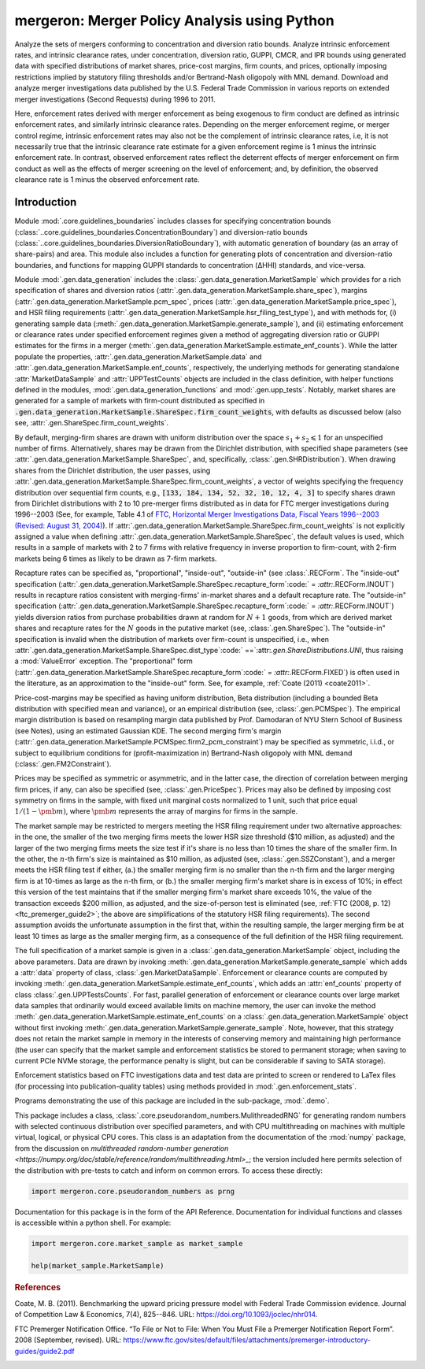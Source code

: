 mergeron: Merger Policy Analysis using Python
=============================================

Analyze the sets of mergers conforming to concentration and diversion ratio bounds. Analyze intrinsic enforcement rates, and intrinsic clearance rates, under concentration, diversion ratio, GUPPI, CMCR, and IPR bounds using generated data with specified distributions of market shares, price-cost margins, firm counts, and prices, optionally imposing restrictions implied by statutory filing thresholds and/or Bertrand-Nash oligopoly with MNL demand. Download and analyze merger investigations data published by the U.S. Federal Trade Commission in various reports on extended merger investigations (Second Requests) during 1996 to 2011.

Here, enforcement rates derived with merger enforcement as being exogenous to firm conduct are defined as intrinsic enforcement rates, and similarly intrinsic clearance rates. Depending on the merger enforcement regime, or merger control regime, intrinsic enforcement rates may also not be the complement of intrinsic clearance rates, i.e, it is not necessarily true that the intrinsic clearance rate estimate for a given enforcement regime is 1 minus the intrinsic enforcement rate. In contrast, observed enforcement rates reflect the deterrent effects of merger enforcement on firm conduct as well as the effects of merger screening on the level of enforcement; and, by definition, the observed clearance rate is 1 minus the observed enforcement rate.

Introduction
------------

Module :mod:`.core.guidelines_boundaries` includes classes for specifying concentration bounds (:class:`..core.guidelines_boundaries.ConcentrationBoundary`) and diversion-ratio bounds (:class:`..core.guidelines_boundaries.DiversionRatioBoundary`), with automatic generation of boundary (as an array of share-pairs) and area. This module also includes a function for generating plots of concentration and diversion-ratio boundaries, and functions for mapping GUPPI standards to concentration (ΔHHI) standards, and vice-versa.

Module :mod:`.gen.data_generation` includes the :class:`.gen.data_generation.MarketSample` which provides for a rich specification of shares and diversion ratios (:attr:`.gen.data_generation.MarketSample.share_spec`), margins (:attr:`.gen.data_generation.MarketSample.pcm_spec`, prices (:attr:`.gen.data_generation.MarketSample.price_spec`), and HSR filing requirements (:attr:`.gen.data_generation.MarketSample.hsr_filing_test_type`), and with methods for, (i) generating sample data (:meth:`.gen.data_generation.MarketSample.generate_sample`), and (ii) estimating enforcement or clearance rates under specified enforcement regimes given a method of aggregating diversion ratio or GUPPI estimates for the firms in a merger (:meth:`.gen.data_generation.MarketSample.estimate_enf_counts`). While the latter populate the properties, :attr:`.gen.data_generation.MarketSample.data`
and :attr:`.gen.data_generation.MarketSample.enf_counts`, respectively, the underlying methods for generating standalone :attr:`MarketDataSample` and :attr:`UPPTestCounts` objects are included in the class definition, with helper functions defined in the modules, :mod:`.gen.data_generation_functions` and :mod:`.gen.upp_tests`. Notably, market shares are generated for a sample of markets with firm-count distributed as specified in :code:`.gen.data_generation.MarketSample.ShareSpec.firm_count_weights`, with defaults as discussed below (also see, :attr:`.gen.ShareSpec.firm_count_weights`.

By default, merging-firm shares are drawn with uniform distribution over the space :math:`s_1 + s_2 \leqslant 1` for an unspecified number of firms. Alternatively, shares may be drawn from the Dirichlet distribution, with specified shape parameters (see :attr:`.gen.data_generation.MarketSample.ShareSpec`, and, specifically, :class:`.gen.SHRDistribution`). When drawing shares from the Dirichlet distribution, the user passes, using :attr:`.gen.data_generation.MarketSample.ShareSpec.firm_count_weights`, a vector of weights specifying the frequency distribution over sequential firm counts, e.g., :code:`[133, 184, 134, 52, 32, 10, 12, 4, 3]` to specify shares drawn from Dirichlet distributions with 2 to 10 pre-merger firms distributed as in data for FTC merger investigations during 1996--2003 (See, for example, Table 4.1 of `FTC, Horizontal Merger Investigations Data, Fiscal Years 1996--2003 (Revised: August 31, 2004) <https://www.ftc.gov/sites/default/files/documents/reports/horizontal-merger-investigation-data-fiscal-years-1996-2003/040831horizmergersdata96-03.pdf>`_). If :attr:`.gen.data_generation.MarketSample.ShareSpec.firm_count_weights` is not explicitly assigned a value when defining :attr:`.gen.data_generation.MarketSample.ShareSpec`, the default values is used, which results in a sample of markets with 2 to 7 firms with relative frequency in inverse proportion to firm-count, with 2-firm markets being 6 times as likely to be drawn as 7-firm markets.

Recapture rates can be specified as, "proportional", "inside-out", "outside-in" (see :class:`.RECForm`. The "inside-out" specification (:attr:`.gen.data_generation.MarketSample.ShareSpec.recapture_form`:code:` = `:attr:`.RECForm.INOUT`) results in recapture ratios consistent with merging-firms' in-market shares and a default recapture rate. The "outside-in" specification (:attr:`.gen.data_generation.MarketSample.ShareSpec.recapture_form`:code:` = `:attr:`.RECForm.INOUT`) yields diversion ratios from purchase probabilities drawn at random for :math:`N+1` goods, from which are derived market shares and recapture rates for the :math:`N` goods in the putative market (see, :class:`.gen.ShareSpec`). The "outside-in" specification is invalid when the distribution of markets over firm-count is unspecified, i.e., when :attr:`.gen.data_generation.MarketSample.ShareSpec.dist_type`:code:` ==`:attr:`.gen.ShareDistributions.UNI`, thus raising a :mod:`ValueError` exception. The "proportional" form (:attr:`.gen.data_generation.MarketSample.ShareSpec.recapture_form`:code:` = `:attr:`.RECForm.FIXED`) is often used in the literature, as an approximation to the "inside-out" form. See, for example, :ref:`Coate (2011) <coate2011>`.

Price-cost-margins may be specified as having uniform distribution, Beta distribution (including a bounded Beta distribution with specified mean and variance), or an empirical distribution (see, :class:`.gen.PCMSpec`). The empirical margin distribution is based on resampling margin data published by Prof. Damodaran of NYU Stern School of Business (see Notes), using an estimated Gaussian KDE. The second merging firm's margin (:attr:`.gen.data_generation.MarketSample.PCMSpec.firm2_pcm_constraint`) may be specified as symmetric, i.i.d., or subject to equilibrium conditions for (profit-maximization in) Bertrand-Nash oligopoly with MNL demand (:class:`.gen.FM2Constraint`).

Prices may be specified as symmetric or asymmetric, and in the latter case, the direction of correlation between merging firm prices, if any, can also be specified (see, :class:`.gen.PriceSpec`). Prices may also be defined by imposing cost symmetry on firms in the sample, with fixed unit marginal costs normalized to 1 unit, such that price equal :math:`1 / (1 - \pmb{m})`, where :math:`\pmb{m}` represents the array of margins for firms in the sample.

The market sample may be restricted to mergers meeting the HSR filing requirement under two alternative approaches: in the one, the smaller of the two merging firms meets the lower HSR size threshold ($10 million, as adjusted) and the larger of the two merging firms meets the size test if it's share is no less than 10 times the share of the smaller firm. In the other, the :math:`n`-th firm's size is maintained as $10 million, as adjusted (see, :class:`.gen.SSZConstant`), and a merger meets the HSR filing test if either, (a.) the smaller merging firm is no smaller than the n-th firm and the larger merging firm is at 10-times as large as the n-th firm, or (b.) the smaller merging firm's market share is in excess of 10%; in effect this version of the test maintains that if the smaller merging firm's market share exceeds 10%, the value of the transaction exceeds $200 million, as adjusted, and the size-of-person test is eliminated (see, :ref:`FTC (2008, p. 12) <ftc_premerger_guide2>`; the above are simplifications of the statutory HSR filing requirements). The second assumption avoids the unfortunate assumption in the first that, within the resulting sample, the larger merging firm be at least 10 times as large as the smaller merging firm, as a consequence of the full definition of the HSR filing requirement.

The full specification of a market sample is given in a :class:`.gen.data_generation.MarketSample` object, including the above parameters. Data are drawn by invoking :meth:`.gen.data_generation.MarketSample.generate_sample` which adds a :attr:`data` property of class, :class:`.gen.MarketDataSample`. Enforcement or clearance counts are computed by invoking :meth:`.gen.data_generation.MarketSample.estimate_enf_counts`, which adds an :attr:`enf_counts` property of class :class:`.gen.UPPTestsCounts`. For fast, parallel generation of enforcement or clearance counts over large market data samples that ordinarily would exceed available limits on machine memory, the user can invoke the method :meth:`.gen.data_generation.MarketSample.estimate_enf_counts` on a :class:`.gen.data_generation.MarketSample` object without first invoking :meth:`.gen.data_generation.MarketSample.generate_sample`. Note, however, that this strategy does not retain the market sample in memory in the interests of conserving memory and maintaining high performance (the user can specify that the market sample and enforcement statistics be stored to permanent storage; when saving to current PCIe NVMe storage, the performance penalty is slight, but can be considerable if saving to SATA storage).

Enforcement statistics based on FTC investigations data and test data are printed to screen or rendered to LaTex files (for processing into publication-quality tables) using methods provided in :mod:`.gen.enforcement_stats`.

Programs demonstrating the use of this package are included in the sub-package, :mod:`.demo`.

This package includes  a class, :class:`.core.pseudorandom_numbers.MulithreadedRNG` for generating random numbers with selected continuous distribution over specified parameters, and with CPU multithreading on machines with multiple virtual, logical, or physical CPU cores. This class is an adaptation from the documentation of the :mod:`numpy` package, from the discussion on `multithreaded random-number generation <https://numpy.org/doc/stable/reference/random/multithreading.html>_`; the version included here permits selection of the distribution with pre-tests to catch and inform on common errors. To access these directly:

.. code-block:: python

    import mergeron.core.pseudorandom_numbers as prng

Documentation for this package is in the form of the API Reference. Documentation for individual functions and classes is accessible within a python shell. For example:

.. code-block:: python

    import mergeron.core.market_sample as market_sample

    help(market_sample.MarketSample)

.. rubric:: References

.. _coate2011:

Coate, M. B. (2011). Benchmarking the upward pricing pressure model with Federal Trade
Commission evidence. Journal of Competition Law & Economics, 7(4), 825--846. URL: https://doi.org/10.1093/joclec/nhr014.

.. _ftc_premerger_guide2:

FTC Premerger Notification Office. “To File or Not to File: When You Must File a Premerger Notification Report Form”. 2008 (September, revised). URL: https://www.ftc.gov/sites/default/files/attachments/premerger-introductory-guides/guide2.pdf


.. image:: https://img.shields.io/endpoint?url=https://python-poetry.org/badge/v0.json
   :alt: Poetry
   :target: https://python-poetry.org/

.. image:: https://img.shields.io/endpoint?url=https://raw.githubusercontent.com/astral-sh/ruff/main/assets/badge/v2.json
   :alt: Ruff
   :target: https://github.com/astral-sh/ruff

.. image:: https://www.mypy-lang.org/static/mypy_badge.svg
   :alt: Checked with mypy
   :target: https://mypy-lang.org/

.. image:: https://img.shields.io/badge/License-MIT-yellow.svg
   :alt: License: MIT
   :target: https://opensource.org/licenses/MIT

